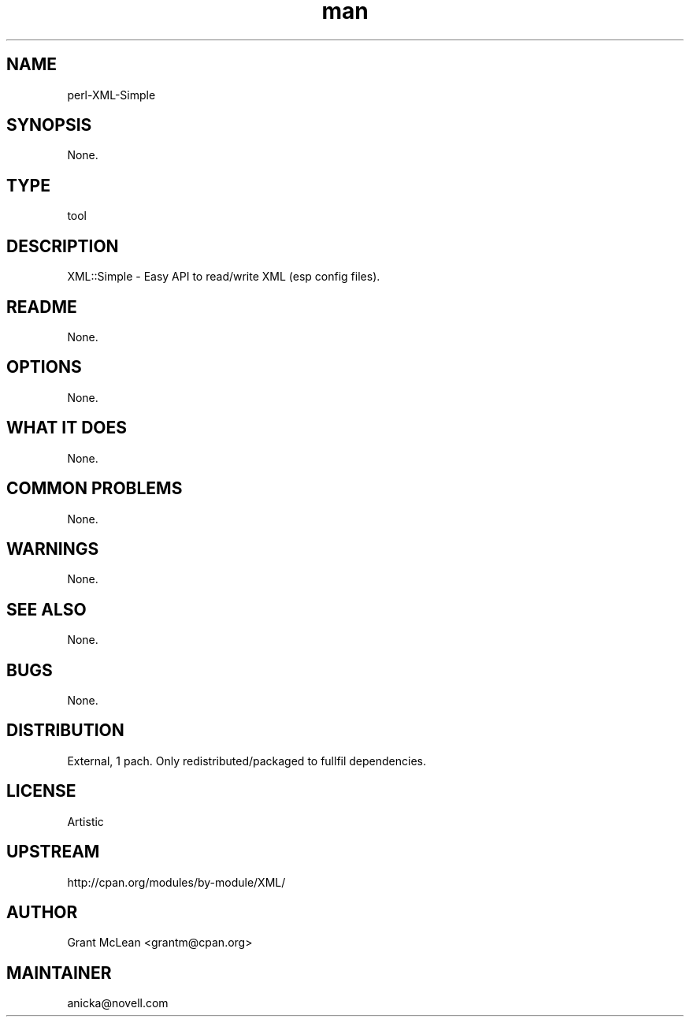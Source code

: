 ." Manpage for perl-XML-Simple.
." Contact David Mulder <dmulder@novell.com> to correct errors or typos.
.TH man 8 "21 Oct 2011" "1.0" "perl-XML-Simple man page"
.SH NAME
perl-XML-Simple
.SH SYNOPSIS
None.
.SH TYPE
tool
.SH DESCRIPTION
XML::Simple - Easy API to read/write XML (esp config files).
.SH README
None.
.SH OPTIONS
None.
.SH WHAT IT DOES
None.
.SH COMMON PROBLEMS
None.
.SH WARNINGS
None.
.SH SEE ALSO
None.
.SH BUGS
None.
.SH DISTRIBUTION
External, 1 pach. Only redistributed/packaged to fullfil dependencies.
.SH LICENSE
Artistic
.SH UPSTREAM
http://cpan.org/modules/by-module/XML/
.SH AUTHOR
Grant McLean <grantm@cpan.org>
.SH MAINTAINER
anicka@novell.com
